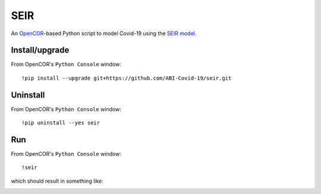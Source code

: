 SEIR
====

An `OpenCOR <https://opencor.ws/>`_-based Python script to model Covid-19 using the `SEIR model <https://cpb-ap-se2.wpmucdn.com/blogs.auckland.ac.nz/dist/d/75/files/2017/01/Covid19_SEIR_model.pdf>`_.

Install/upgrade
---------------

From OpenCOR's ``Python Console`` window::

 !pip install --upgrade git+https://github.com/ABI-Covid-19/seir.git

Uninstall
---------

From OpenCOR's ``Python Console`` window::

 !pip uninstall --yes seir

Run
---

From OpenCOR's ``Python Console`` window::

 !seir

which should result in something like:

.. image:: res/screenshot.png
